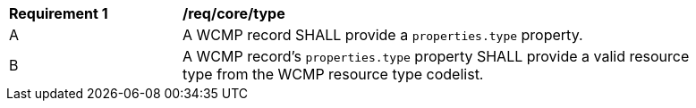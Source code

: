 [[req_core_type]]
[width="90%",cols="2,6a"]
|===
^|*Requirement {counter:req-id}* |*/req/core/type*
^|A |A WCMP record SHALL provide a `+properties.type+` property.
^|B |A WCMP record's `+properties.type+` property SHALL provide a valid resource type from the WCMP resource type codelist.

|===
